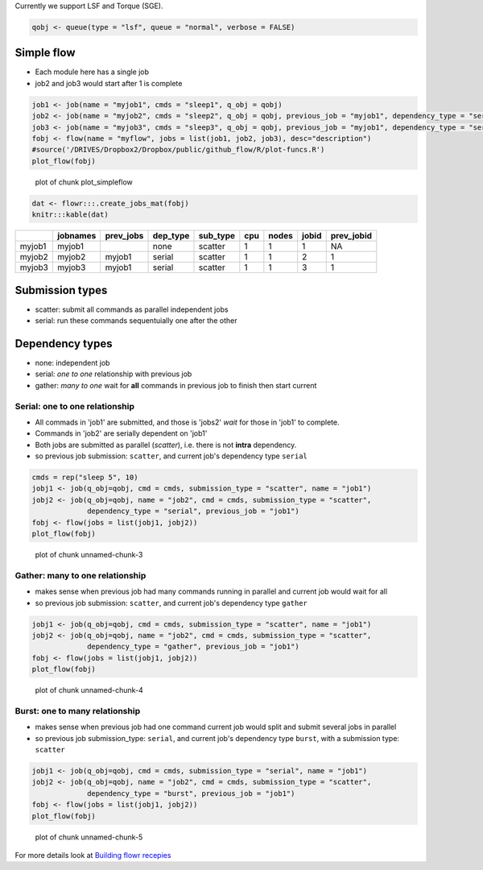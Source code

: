 Currently we support LSF and Torque (SGE).

.. code:: r

    qobj <- queue(type = "lsf", queue = "normal", verbose = FALSE)

Simple flow
~~~~~~~~~~~

-  Each module here has a single job
-  job2 and job3 would start after 1 is complete

.. code:: r

    job1 <- job(name = "myjob1", cmds = "sleep1", q_obj = qobj)
    job2 <- job(name = "myjob2", cmds = "sleep2", q_obj = qobj, previous_job = "myjob1", dependency_type = "serial")
    job3 <- job(name = "myjob3", cmds = "sleep3", q_obj = qobj, previous_job = "myjob1", dependency_type = "serial")
    fobj <- flow(name = "myflow", jobs = list(job1, job2, job3), desc="description")
    #source('/DRIVES/Dropbox2/Dropbox/public/github_flow/R/plot-funcs.R')
    plot_flow(fobj)

.. figure:: figure/plot_simpleflow-1.png
   :alt: plot of chunk plot\_simpleflow

   plot of chunk plot\_simpleflow
.. code:: r

    dat <- flowr:::.create_jobs_mat(fobj)
    knitr:::kable(dat)

+----------+------------+--------------+-------------+-------------+-------+---------+---------+---------------+
|          | jobnames   | prev\_jobs   | dep\_type   | sub\_type   | cpu   | nodes   | jobid   | prev\_jobid   |
+==========+============+==============+=============+=============+=======+=========+=========+===============+
| myjob1   | myjob1     |              | none        | scatter     | 1     | 1       | 1       | NA            |
+----------+------------+--------------+-------------+-------------+-------+---------+---------+---------------+
| myjob2   | myjob2     | myjob1       | serial      | scatter     | 1     | 1       | 2       | 1             |
+----------+------------+--------------+-------------+-------------+-------+---------+---------+---------------+
| myjob3   | myjob3     | myjob1       | serial      | scatter     | 1     | 1       | 3       | 1             |
+----------+------------+--------------+-------------+-------------+-------+---------+---------+---------------+

Submission types
~~~~~~~~~~~~~~~~

-  scatter: submit all commands as parallel independent jobs
-  serial: run these commands sequentuially one after the other

Dependency types
~~~~~~~~~~~~~~~~

-  none: independent job
-  serial: *one to one* relationship with previous job
-  gather: *many to one* wait for **all** commands in previous job to
   finish then start current

Serial: one to one relationship
'''''''''''''''''''''''''''''''

-  All commads in 'job1' are submitted, and those is 'jobs2' *wait* for
   those in 'job1' to complete.
-  Commands in 'job2' are serially dependent on 'job1'
-  Both jobs are submitted as parallel (*scatter*), i.e. there is not
   **intra** dependency.
-  so previous job submission: ``scatter``, and current job's dependency
   type ``serial``

.. code:: r

    cmds = rep("sleep 5", 10)
    jobj1 <- job(q_obj=qobj, cmd = cmds, submission_type = "scatter", name = "job1")
    jobj2 <- job(q_obj=qobj, name = "job2", cmd = cmds, submission_type = "scatter", 
                 dependency_type = "serial", previous_job = "job1")
    fobj <- flow(jobs = list(jobj1, jobj2))
    plot_flow(fobj)

.. figure:: figure/unnamed-chunk-3-1.png
   :alt: plot of chunk unnamed-chunk-3

   plot of chunk unnamed-chunk-3
Gather: many to one relationship
''''''''''''''''''''''''''''''''

-  makes sense when previous job had many commands running in parallel
   and current job would wait for all
-  so previous job submission: ``scatter``, and current job's dependency
   type ``gather``

.. code:: r

    jobj1 <- job(q_obj=qobj, cmd = cmds, submission_type = "scatter", name = "job1")
    jobj2 <- job(q_obj=qobj, name = "job2", cmd = cmds, submission_type = "scatter", 
                 dependency_type = "gather", previous_job = "job1")
    fobj <- flow(jobs = list(jobj1, jobj2))
    plot_flow(fobj)

.. figure:: figure/unnamed-chunk-4-1.png
   :alt: plot of chunk unnamed-chunk-4

   plot of chunk unnamed-chunk-4
Burst: one to many relationship
'''''''''''''''''''''''''''''''

-  makes sense when previous job had one command current job would split
   and submit several jobs in parallel
-  so previous job submission\_type: ``serial``, and current job's
   dependency type ``burst``, with a submission type: ``scatter``

.. code:: r

    jobj1 <- job(q_obj=qobj, cmd = cmds, submission_type = "serial", name = "job1")
    jobj2 <- job(q_obj=qobj, name = "job2", cmd = cmds, submission_type = "scatter", 
                 dependency_type = "burst", previous_job = "job1")
    fobj <- flow(jobs = list(jobj1, jobj2))
    plot_flow(fobj)

.. figure:: figure/unnamed-chunk-5-1.png
   :alt: plot of chunk unnamed-chunk-5

   plot of chunk unnamed-chunk-5
For more details look at `Building flowr recepies <buid_main.html>`__

